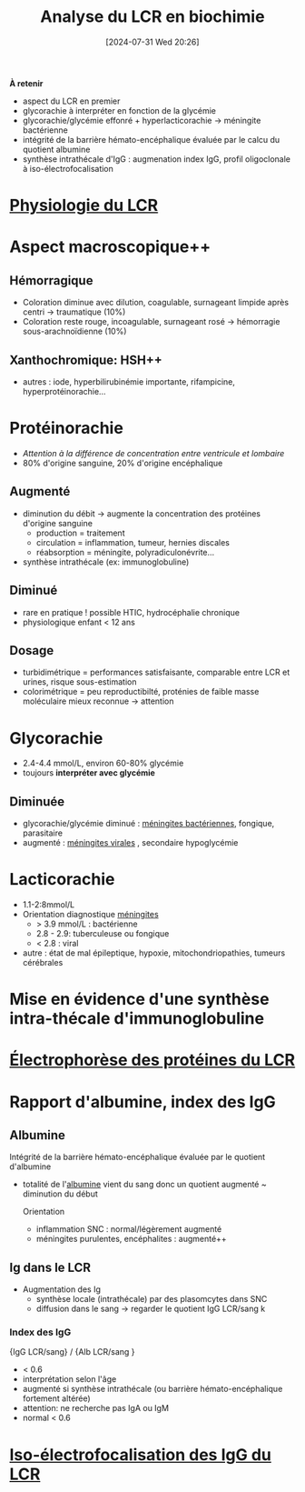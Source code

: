 #+title:      Analyse du LCR en biochimie
#+date:       [2024-07-31 Wed 20:26]
#+filetags:   :biochimie:
#+identifier: 20240731T202623

*À retenir*
- aspect du LCR en premier
- glycorachie à interpréter en fonction de la glycémie
- glycorachie/glycémie effonré + hyperlacticorachie -> méningite bactérienne
- intégrité de la barrière hémato-encéphalique évaluée par le calcu du quotient albumine
- synthèse intrathécale d'IgG : augmenation index IgG, profil oligoclonale à iso-électrofocalisation

* [[denote:20240731T202742][Physiologie du LCR]]

* Aspect macroscopique++
[[file:images/biochimie/lcr-aspect.png]]
** Hémorragique
- Coloration diminue avec dilution, coagulable, surnageant limpide après centri -> traumatique (10%)
- Coloration reste rouge, incoagulable, surnageant rosé -> hémorragie sous-arachnoïdienne (10%)
** Xanthochromique: HSH++
- autres : iode, hyperbilirubinémie importante, rifampicine, hyperprotéinorachie...
* Protéinorachie
- /Attention à la différence de concentration entre ventricule et lombaire/
- 80% d'origine sanguine, 20% d'origine encéphalique
** Augmenté
- diminution du débit -> augmente la concentration des protéines d'origine sanguine
  - production = traitement
  - circulation = inflammation, tumeur, hernies discales
  - réabsorption = méningite, polyradiculonévrite...
- synthèse intrathécale (ex: immunoglobuline)
** Diminué
- rare en pratique ! possible HTIC, hydrocéphalie chronique
- physiologique enfant < 12 ans
** Dosage
- turbidimétrique = performances satisfaisante, comparable entre LCR et urines, risque sous-estimation
- colorimétrique = peu reproductibilté, proténies de faible masse moléculaire mieux reconnue -> attention
* Glycorachie
- 2.4-4.4 mmol/L, environ 60-80% glycémie
- toujours *interpréter avec glycémie*
** Diminuée
- glycorachie/glycémie diminué : [[denote:20240731T205020][méningites bactériennes]], fongique, parasitaire
- augmenté : [[denote:20240731T205116][méningites virales]] , secondaire hypoglycémie
* Lacticorachie
:PROPERTIES:
:CUSTOM_ID: h:dddf16ac-9013-4649-a58f-82be7c3ba966
:END:
- 1.1-2:8mmol/L
- Orientation diagnostique [[denote:20240731T204905][méningites]]
  - > 3.9 mmol/L : bactérienne
  - 2.8 - 2.9: tuberculeuse ou fongique
  - < 2.8 : viral
- autre : état de mal épileptique, hypoxie, mitochondriopathies, tumeurs cérébrales
* Mise en évidence d'une synthèse intra-thécale d'immunoglobuline
* [[denote:20240731T210741][Électrophorèse des protéines du LCR]]
* Rapport d'albumine, index des IgG
:PROPERTIES:
:CUSTOM_ID: h:15c828fa-fb6d-4538-b0cb-8340f9391e3f
:END:
** Albumine
Intégrité de la barrière hémato-encéphalique évaluée par le quotient d'albumine
- totalité de l'[[denote:20240717T201856][albumine]] vient du sang donc un quotient augmenté ~ diminution du début

  Orientation
  - inflammation SNC : normal/légèrement augmenté
  - méningites purulentes, encéphalites : augmenté++
** Ig dans le LCR
- Augmentation des Ig
  - synthèse locale (intrathécale) par des plasomcytes dans SNC
  - diffusion dans le sang -> regarder le quotient IgG LCR/sang
    k
*** Index des IgG
{IgG LCR/sang} / {Alb LCR/sang }
- < 0.6
- interprétation selon l'âge
- augmenté si synthèse intrathécale (ou barrière hémato-encéphalique fortement altérée)
- attention: ne recherche pas IgA ou IgM
- normal < 0.6
* [[denote:20240731T222421][Iso-électrofocalisation des IgG du LCR]]
